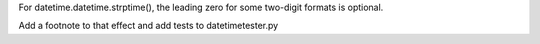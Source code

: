 For datetime.datetime.strptime(), the leading zero for some two-digit formats is optional.

Add a footnote to that effect and add tests to datetimetester.py